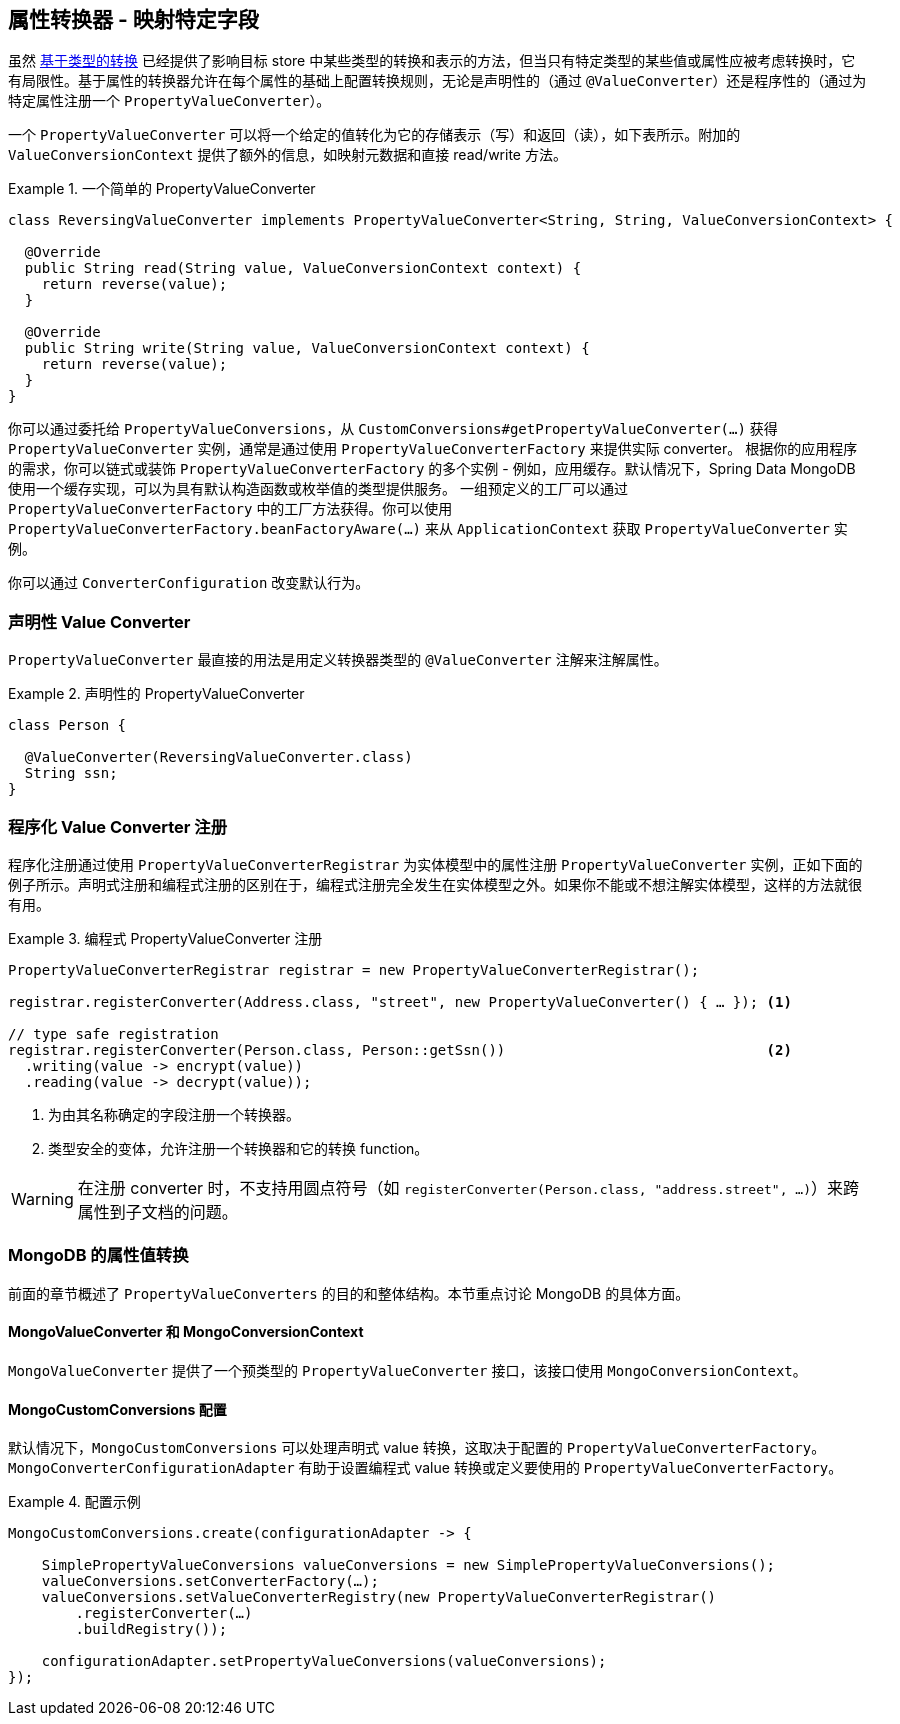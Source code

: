 [[mongo.property-converters]]
== 属性转换器 - 映射特定字段

虽然 <<mongo.custom-converters, 基于类型的转换>> 已经提供了影响目标 store 中某些类型的转换和表示的方法，但当只有特定类型的某些值或属性应被考虑转换时，它有局限性。基于属性的转换器允许在每个属性的基础上配置转换规则，无论是声明性的（通过 `@ValueConverter`）还是程序性的（通过为特定属性注册一个 `PropertyValueConverter`）。

一个 `PropertyValueConverter` 可以将一个给定的值转化为它的存储表示（写）和返回（读），如下表所示。附加的 `ValueConversionContext` 提供了额外的信息，如映射元数据和直接 read/write 方法。

.一个简单的 PropertyValueConverter
====
[source,java]
----
class ReversingValueConverter implements PropertyValueConverter<String, String, ValueConversionContext> {

  @Override
  public String read(String value, ValueConversionContext context) {
    return reverse(value);
  }

  @Override
  public String write(String value, ValueConversionContext context) {
    return reverse(value);
  }
}
----
====

你可以通过委托给 `PropertyValueConversions`，从 `CustomConversions#getPropertyValueConverter(…)` 获得 `PropertyValueConverter` 实例，通常是通过使用 `PropertyValueConverterFactory` 来提供实际 converter。
根据你的应用程序的需求，你可以链式或装饰 `PropertyValueConverterFactory` 的多个实例 - 例如，应用缓存。默认情况下，Spring Data MongoDB 使用一个缓存实现，可以为具有默认构造函数或枚举值的类型提供服务。
一组预定义的工厂可以通过 `PropertyValueConverterFactory` 中的工厂方法获得。你可以使用 `PropertyValueConverterFactory.beanFactoryAware(…)` 来从 `ApplicationContext` 获取 `PropertyValueConverter` 实例。

你可以通过 `ConverterConfiguration` 改变默认行为。

[[mongo.property-converters.declarative]]
=== 声明性 Value Converter

`PropertyValueConverter` 最直接的用法是用定义转换器类型的 `@ValueConverter` 注解来注解属性。

.声明性的 PropertyValueConverter
====
[source,java]
----
class Person {

  @ValueConverter(ReversingValueConverter.class)
  String ssn;
}
----
====

[[mongo.property-converters.programmatic]]
=== 程序化 Value Converter 注册

程序化注册通过使用 `PropertyValueConverterRegistrar` 为实体模型中的属性注册 `PropertyValueConverter` 实例，正如下面的例子所示。声明式注册和编程式注册的区别在于，编程式注册完全发生在实体模型之外。如果你不能或不想注解实体模型，这样的方法就很有用。

.编程式 PropertyValueConverter 注册
====
[source,java]
----
PropertyValueConverterRegistrar registrar = new PropertyValueConverterRegistrar();

registrar.registerConverter(Address.class, "street", new PropertyValueConverter() { … }); <1>

// type safe registration
registrar.registerConverter(Person.class, Person::getSsn())                               <2>
  .writing(value -> encrypt(value))
  .reading(value -> decrypt(value));
----
<1> 为由其名称确定的字段注册一个转换器。
<2> 类型安全的变体，允许注册一个转换器和它的转换 function。
====

WARNING: 在注册 converter 时，不支持用圆点符号（如 `registerConverter(Person.class, "address.street", …)`）来跨属性到子文档的问题。

[[mongo.property-converters.value-conversions]]
=== MongoDB 的属性值转换

前面的章节概述了 `PropertyValueConverters` 的目的和整体结构。本节重点讨论 MongoDB 的具体方面。

==== MongoValueConverter 和 MongoConversionContext

`MongoValueConverter` 提供了一个预类型的 `PropertyValueConverter` 接口，该接口使用 `MongoConversionContext`。

==== MongoCustomConversions 配置

默认情况下，`MongoCustomConversions` 可以处理声明式 value 转换，这取决于配置的 `PropertyValueConverterFactory`。`MongoConverterConfigurationAdapter` 有助于设置编程式 value 转换或定义要使用的 `PropertyValueConverterFactory`。

.配置示例
====
[source,java]
----
MongoCustomConversions.create(configurationAdapter -> {

    SimplePropertyValueConversions valueConversions = new SimplePropertyValueConversions();
    valueConversions.setConverterFactory(…);
    valueConversions.setValueConverterRegistry(new PropertyValueConverterRegistrar()
        .registerConverter(…)
        .buildRegistry());

    configurationAdapter.setPropertyValueConversions(valueConversions);
});
----
====
